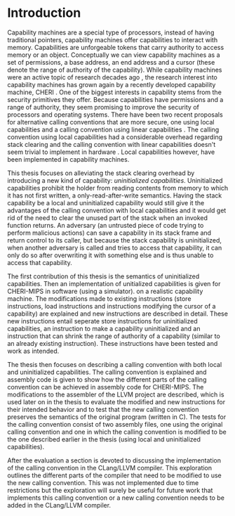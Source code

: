 * Introduction
  Capability machines are a special type of processors, instead of having traditional pointers,
  capability machines offer capabilities to interact with memory. Capabilities are unforgeable 
  tokens that carry authority to access memory or an object. Conceptually we can view capability
  machines as a set of permissions, a base address, an end address and a cursor (these denote
  the range of authority of the capability). While capability machines were an 
  active topic of research decades ago \parencite{levy2014capability}, the research interest into
  capability machines has grown again by a recently developed capability machine, 
  CHERI \parencite{watson2019capability}. 
  One of the biggest interests in capability stems from the security primitives they offer. Because
  capabilities have permissions and a range of authority, they seem promising to improve the security
  of processors and operating systems. There have been two recent proposals for alternative calling
  conventions that are more secure, one using local capabilities \parencite{skorstengaard2018reasoning}
  and a calling convention using linear capabilities \parencite{skorstengaard2019stktokens}.
  The calling convention using local capabilities had a considerable overhead regarding stack clearing
  and the calling convention with linear capabilities doesn't seem trivial to implement in hardware
  \parencite[Appendix~D.10]{watson2019capability}. 
  Local capabilities however, have been implemented in capability machines. 

  This thesis focuses on
  alleviating the stack clearing overhead by introducing a new kind of capability: /uninitialized
  capabilities/. Uninitialized capabilities prohibit the holder from reading contents from memory
  to which it has not first written, a only-read-after-write semantics. Having the stack 
  capability be a local and uninitialized capability would still give it the advantages of the 
  calling convention with local capabilities and it would get rid of the need to clear the unused part
  of the stack when an invoked function returns. An adversary (an untrusted piece of code trying to 
  perform malicious actions) can save a capability in its stack frame and return control to its
  caller, but because the stack capability is uninitialized, when another adversary is called and
  tries to access that capability, it can only do so after
  overwriting it with something else and is thus unable to access that capability.
  
  The first contribution of this thesis is the semantics of uninitialized capabilities. Then an 
  implementation of unitialized capabilities is given for CHERI-MIPS in software (using a simulator).
  on a realistic capability machine. The modifications made to existing instructions (store instructions,
  load instructions and instructions modifying the cursor of a capability) are explained and new
  instructions are described in detail. These new instructions entail seperate store instructions
  for uninitialized capabilities, an instruction to make a capability uninitialized and an instruction
  that can shrink the range of authority of a capability (similar to an already existing instruction).
  These instructions have been tested and work as intended.

  The thesis then focuses on describing a calling convention with both local and uninitialized
  capabilities. The calling convention is explained and assembly code is given to show how the
  different parts of the calling convention can be achieved in assembly code for CHERI-MIPS. 
  The modifications to the assembler of the LLVM project are described, which is used later on
  in the thesis to evaluate the modified and new instructions for their intended behavior and
  to test that the new calling convention preserves the semantics of the original program (written
  in C). The tests for the calling convention consist of two assembly files, one using the original
  calling convention and one in which the calling convention is modified to be the one described
  earlier in the thesis (using local and uninitialized capabilities). 

  # TODO
  # Evaluation = outcomes (which stats were gathered/discussed, performance, ...)
  
  After the evaluation a section is devoted to discussing the implementation of the calling convention
  in the CLang/LLVM compiler. This exploration outlines the different parts of the compiler that need
  to be modified to use the new calling convention. This was not implemented due to time restrictions
  but the exploration will surely be useful for future work that implements this calling convention
  or a new calling convention needs to be added in the CLang/LLVM compiler.



